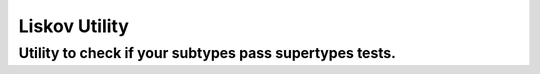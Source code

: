 ===============
Liskov Utility
===============
---------------------------------------------------------------------
Utility to check if your subtypes pass supertypes tests.
---------------------------------------------------------------------
